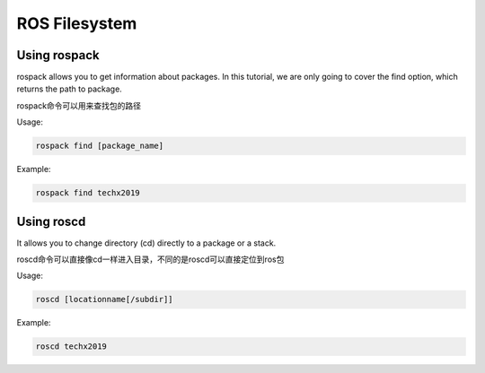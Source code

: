 ROS Filesystem
==============

Using rospack
-------------

rospack allows you to get information about packages. 
In this tutorial, we are only going to cover the find option, which returns the path to package.

rospack命令可以用来查找包的路径

Usage:

.. code:: bash

    rospack find [package_name]

Example:

.. code:: bash

    rospack find techx2019

Using roscd
-----------

It allows you to change directory (cd) directly to a package or a stack.

roscd命令可以直接像cd一样进入目录，不同的是roscd可以直接定位到ros包

Usage:

.. code:: bash

    roscd [locationname[/subdir]]

Example:

.. code:: bash

    roscd techx2019